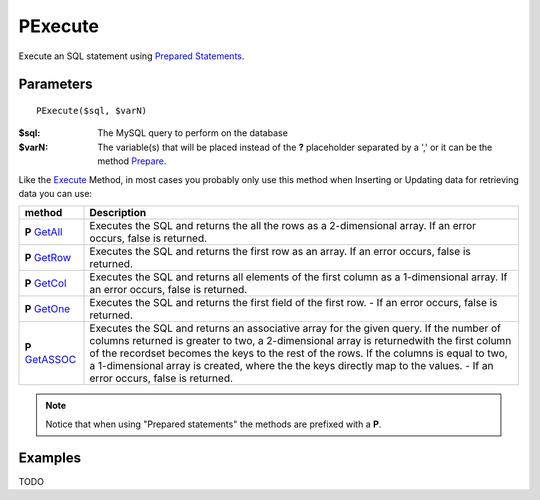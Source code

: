 PExecute
========

Execute an SQL statement using `Prepared Statements </en/latest/prepared_statements.html>`_.

Parameters
..........

::

    PExecute($sql, $varN)

:$sql: The MySQL query to perform on the database
:$varN: The variable(s) that will be placed instead of the **?** placeholder separated by a ',' or it can be the method `Prepare </en/latest/database/Prepare.html>`_.


.. seealso::

  `SQL syntax prepared statements <http://dev.mysql.com/doc/refman/5.0/en/sql-syntax-prepared-statements.html>`_.


Like the `Execute </en/latest/database/Execute.html>`_ Method, in most cases you
probably only use this method when Inserting or Updating data for retrieving
data you can use:

====================================================== =========================================================================================
method                                                 Description
====================================================== =========================================================================================
**P** `GetAll </en/latest/database/getAll.html>`_      Executes the SQL and returns the all the rows as a 2-dimensional array. \
                                                       If an error occurs, false is returned.
**P** `GetRow </en/latest/database/getRow.html>`_      Executes the SQL and returns the first row as an array. \
                                                       If an error occurs, false is returned.
**P** `GetCol </en/latest/database/getCol.html>`_      Executes the SQL and returns all elements of the first column as a 1-dimensional array. \
                                                       If an error occurs, false is returned.
**P** `GetOne </en/latest/database/getOne.html>`_      Executes the SQL and returns the first field of the first row. -
                                                       If an error occurs, false is returned.
**P** `GetASSOC </en/latest/database/getASSOC.html>`_  Executes the SQL and returns an associative array for the given query. \
                                                       If the number of columns returned is greater to two, a 2-dimensional array is returned\
                                                       with the first column of the recordset becomes the keys to the rest of the rows. \
                                                       If the columns is equal to two, a 1-dimensional array is created, where the the keys \
                                                       directly map to the values. -
                                                       If an error occurs, false is returned.
====================================================== =========================================================================================

.. note::

  Notice that when using "Prepared statements" the methods are
  prefixed with a **P**.


Examples
........


TODO